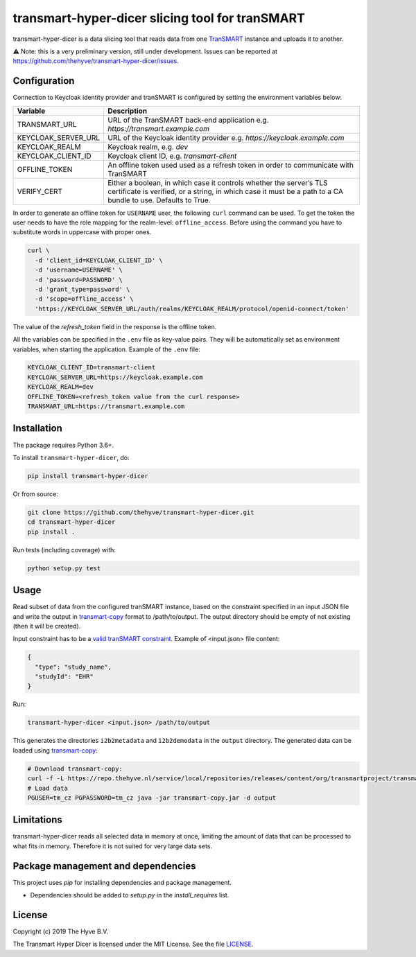 ################################################################################
transmart-hyper-dicer slicing tool for tranSMART
################################################################################

|Build status| |codecov| |pypi| |downloads|

.. |Build status| image:: https://travis-ci.org/thehyve/transmart-hyper-dicer.svg?branch=master
   :alt: Build status
   :target: https://travis-ci.org/thehyve/transmart-hyper-dicer/branches
.. |codecov| image:: https://codecov.io/gh/thehyve/transmart-hyper-dicer/branch/master/graph/badge.svg
   :alt: codecov
   :target: https://codecov.io/gh/thehyve/transmart-hyper-dicer
.. |pypi| image:: https://img.shields.io/pypi/v/transmart-hyper-dicer.svg
   :alt: PyPI
   :target: https://pypi.org/project/transmart-hyper-dicer/
.. |downloads| image:: https://img.shields.io/pypi/dm/transmart-hyper-dicer.svg
   :alt: PyPI - Downloads
   :target: https://pypi.org/project/transmart-hyper-dicer/

transmart-hyper-dicer is a data slicing tool that reads data from one TranSMART_ instance and uploads it to another. 

⚠️ Note: this is a very preliminary version, still under development.
Issues can be reported at https://github.com/thehyve/transmart-hyper-dicer/issues.

.. _TranSMART: https://github.com/thehyve/transmart_core

Configuration
-------------

Connection to Keycloak identity provider and tranSMART is configured by setting the environment variables below:

+---------------------+--------------------------------------------------------------------------------------+
| Variable            | Description                                                                          |
+=====================+======================================================================================+
| TRANSMART_URL       | URL of the TranSMART back-end application e.g. `https://transmart.example.com`       |
+---------------------+--------------------------------------------------------------------------------------+
| KEYCLOAK_SERVER_URL | URL of the Keycloak identity provider e.g. `https://keycloak.example.com`            |
+---------------------+--------------------------------------------------------------------------------------+
| KEYCLOAK_REALM      | Keycloak realm, e.g. `dev`                                                           |
+---------------------+--------------------------------------------------------------------------------------+
| KEYCLOAK_CLIENT_ID  | Keycloak client ID, e.g. `transmart-client`                                          |
+---------------------+--------------------------------------------------------------------------------------+
| OFFLINE_TOKEN       | An offline token used used as a refresh token in order to communicate with TranSMART |
+---------------------+--------------------------------------------------------------------------------------+
| VERIFY_CERT         | Either a boolean, in which case it controls whether the server’s                     |
|                     | TLS certificate is verified, or a string, in which case it must be a path            |
|                     | to a CA bundle to use. Defaults to True.                                             |
+---------------------+--------------------------------------------------------------------------------------+

In order to generate an offline token for ``USERNAME`` user, the following ``curl`` command can be used.
To get the token the user needs to have the role mapping for the realm-level: ``offline_access``.
Before using the command you have to substitute words in uppercase with proper ones.

.. code-block:: bash

    curl \
      -d 'client_id=KEYCLOAK_CLIENT_ID' \
      -d 'username=USERNAME' \
      -d 'password=PASSWORD' \
      -d 'grant_type=password' \
      -d 'scope=offline_access' \
      'https://KEYCLOAK_SERVER_URL/auth/realms/KEYCLOAK_REALM/protocol/openid-connect/token'


The value of the `refresh_token` field in the response is the offline token.

All the variables can be specified in the ``.env`` file as key-value pairs. They will be automatically set as environment variables, when starting the application. Example of the ``.env`` file:

.. code-block:: bash

   KEYCLOAK_CLIENT_ID=transmart-client
   KEYCLOAK_SERVER_URL=https://keycloak.example.com
   KEYCLOAK_REALM=dev
   OFFLINE_TOKEN=<refresh_token value from the curl response>
   TRANSMART_URL=https://transmart.example.com


Installation
------------

The package requires Python 3.6+.

To install ``transmart-hyper-dicer``, do:

.. code-block:: bash

  pip install transmart-hyper-dicer

Or from source:

.. code-block:: bash

  git clone https://github.com/thehyve/transmart-hyper-dicer.git
  cd transmart-hyper-dicer
  pip install .


Run tests (including coverage) with:

.. code-block:: bash

  python setup.py test


Usage
-----

Read subset of data from the configured tranSMART instance, based on the constraint specified in an input JSON file
and write the output in transmart-copy_ format to /path/to/output.
The output directory should be empty of not existing (then it will be created).

Input constraint has to be a `valid tranSMART constraint`_. Example of <input.json> file content:

.. code-block:: JSON

  {
    "type": "study_name",
    "studyId": "EHR"
  }


Run:

.. code-block:: bash

  transmart-hyper-dicer <input.json> /path/to/output


This generates the directories ``i2b2metadata`` and ``i2b2demodata`` in the ``output`` directory.
The generated data can be loaded using transmart-copy_:

.. code-block:: console

  # Download transmart-copy:
  curl -f -L https://repo.thehyve.nl/service/local/repositories/releases/content/org/transmartproject/transmart-copy/17.1-HYVE-6.2/transmart-copy-17.1-HYVE-6.2.jar -o transmart-copy.jar
  # Load data
  PGUSER=tm_cz PGPASSWORD=tm_cz java -jar transmart-copy.jar -d output


.. _transmart-copy: https://github.com/thehyve/transmart-core/tree/dev/transmart-copy
.. _`valid tranSMART constraint`: https://transmart.thehyve.net/open-api/index.html

Limitations
-----------

transmart-hyper-dicer reads all selected data in memory at once, limiting
the amount of data that can be processed to what fits in memory.
Therefore it is not suited for very large data sets.

Package management and dependencies
-----------------------------------

This project uses `pip` for installing dependencies and package management.

* Dependencies should be added to `setup.py` in the `install_requires` list.


License
-------

Copyright (c) 2019 The Hyve B.V.

The Transmart Hyper Dicer is licensed under the MIT License. See the file `<LICENSE>`_.

